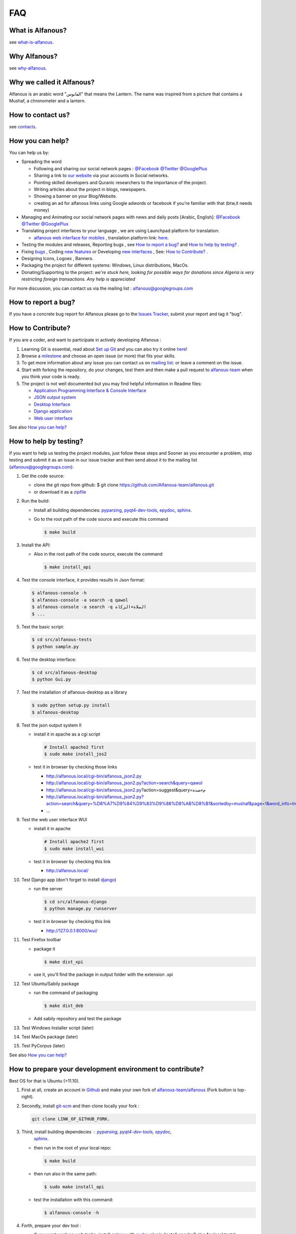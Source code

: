 === 
FAQ 
===

-----------------
What is Alfanous? 
-----------------
see `what-is-alfanous <https://github.com/Alfanous-team/alfanous/blob/master/README.rst#what-is-alfanous>`_.

--------------
Why Alfanous? 
--------------
see `why-alfanous <https://github.com/Alfanous-team/alfanous/blob/master/README.rst#why-alfanous>`_.

--------------------------
Why we called it Alfanous?  
--------------------------
Alfanous is an arabic word "الفانوس"  that means the Lantern. The name was inspired from a picture that contains a Mushaf, a chronometer and a lantern. 


------------------
How to contact us?
------------------
see `contacts <https://github.com/Alfanous-team/alfanous#contacts>`_.

-----------------
How you can help?
-----------------
You can help us by:

- Spreading the word 

  - Following and sharing our social network pages : `@Facebook <https://www.facebook.com/alfanous>`_ `@Twitter <https://twitter.com/alfanous>`_ `@GooglePlus <https://plus.google.com/111305625425237630318>`_ 
  - Sharing a link to `our website <www.alfanous.org>`_ via your accounts in Social networks.
  - Pointing  skilled developers and Quranic researchers to the importance of the project.
  - Writing articles about the project in blogs, newspapers.
  - Showing a banner on your Blog/Website.
  - creating an ad for alfanous links using Google adwords or facebook if you're familiar with that (btw,it needs money) 

- Managing and Animating our social network pages with news and daily posts [Arabic, English]: `@Facebook <https://www.facebook.com/alfanous>`_ `@Twitter <https://twitter.com/alfanous>`_ `@GooglePlus <https://plus.google.com/111305625425237630318>`_ 

- Translating project interfaces to your language , we are using Launchpad platform for translation:

  - `alfanous web interface for mobiles <http://m.alfanous.org/>`_ , translation platform link: `here <https://translations.launchpad.net/alfanous/trunk/+pots/alfanousmobile>`_.

- Testing the modules and releases, Reporting bugs , see `How to report a bug?`_ and `How to help by testing?`_ .
- Fixing `bugs <https://github.com/Alfanous-team/alfanous/issues?labels=bug&milestone=&page=1&state=open>`_ , Coding `new features <https://github.com/Alfanous-team/alfanous/issues/milestones>`_ or Developing `new interfaces <https://github.com/Alfanous-team/alfanous/issues?milestone=8&page=1&state=open>`_ , See: `How to Contribute?`_ .
- Designing  Icons, Logoes , Banners.
- Packaging the project for different systems: Windows, Linux distributions, MacOs.
- Donating/Supporting to the project: *we're stuck here, looking for possible ways for donations since Algeria is  very restricting foreign transactions. Any help is appreciated*

For more discussion, you can contact us via the mailing list : `alfanous@googlegroups.com <http://groups.google.com/group/alfanous/>`_


--------------------
How to report a bug?
--------------------
If you have a concrete bug report for Alfanous please go to the `Issues Tracker  <https://github.com/Alfanous-team/alfanous/issues>`_, submit your report and tag it "bug".

------------------
How to Contribute? 
------------------
If you are a coder, and want to participate in actively developing Alfanous :

#. Learning Git is essential, read about `Set up Git <https://help.github.com/articles/set-up-git>`_ and you can also try it online `here <http://try.github.com/levels/1/challenges/1>`_!
#. Browse a `milestone <https://github.com/Alfanous-team/alfanous/issues/milestones>`_ and choose an open issue (or more) that fits your skills.
#. To get more information about any issue you can contact us on `mailing list:  <http://groups.google.com/group/alfanous/>`_ or leave a comment on the issue.
#. Start with forking the repository, do your changes, test them and then make a pull request to `alfanous-team <https://github.com/Alfanous-team/alfanous>`_ when you think your code is ready.
#. The project is not well documented but you may find helpful information in Readme files:

   - `Application Programming Interface & Console Interface <https://github.com/Alfanous-team/alfanous/tree/master/src/alfanous>`_
   - `JSON output system <https://github.com/Alfanous-team/alfanous/tree/master/src/alfanous-cgi>`_
   - `Desktop Interface <https://github.com/Alfanous-team/alfanous/tree/master/src/alfanous-desktop>`_
   - `Django application <https://github.com/Alfanous-team/alfanous/tree/master/src/alfanous-django>`_
   - `Web user interface <https://github.com/Alfanous-team/alfanous/tree/master/interfaces/web/wui>`_

See also `How you can help?`_


-----------------------
How to help by testing? 
-----------------------
If you want to help us testing  the project modules, just follow these steps and  Sooner as  you encounter a problem, stop testing and  submit it as an issue in  our issue tracker  and then send about it to the mailing list (alfanous@googlegroups.com):

#. Get the code source:

   - clone the git repo  from github:  $ git clone https://github.com/Alfanous-team/alfanous.git
   - or download it as a `zipfile <https://github.com/Alfanous-team/alfanous/zipball/master>`_ 

#. Run the build: 

   - Install all building dependencies: `pyparsing <http://pyparsing.wikispaces.com/>`_, `pyqt4-dev-tools <http://www.riverbankcomputing.co.uk/software/pyqt/download>`_, `epydoc <http://epydoc.sourceforge.net/>`_,
     `sphinx <http://sphinx.pocoo.org/>`_.
   - Go to the root path of the code source and execute this command    
   
     .. code-block:: sh
      
          $ make build

#. Install the API: 

   - Also in the root path of the code source, execute the command
     
     .. code-block:: sh

          $ make install_api

#. Test the console interface, it provides results in Json format:

   .. code-block:: sh

       $ alfanous-console -h
       $ alfanous-console -a search -q qawol
       $ alfanous-console -a search -q الصلاة+الزكاة
       $ ...

#. Test the basic script:

   .. code-block:: sh
        
        $ cd src/alfanous-tests
        $ python sample.py

#. Test the desktop interface:

   .. code-block:: sh
      
        $ cd src/alfanous-desktop
        $ python Gui.py

#. Test the installation of alfanous-desktop as a library

   .. code-block:: sh
          
        $ sudo python setup.py install
        $ alfanous-desktop
    

#. Test the json output system II  

   - install it in apache as a cgi script
     
     .. code-block:: sh
        
         # Install apache2 first
         $ sudo make install_jos2
        
   - test it in browser by checking those links
      
     - http://alfanous.local/cgi-bin/alfanous_json2.py
     - http://alfanous.local/cgi-bin/alfanous_json2.py?action=search&query=qawol
     - http://alfanous.local/cgi-bin/alfanous_json2.py?action=suggest&query=مءصدة
     - http://alfanous.local/cgi-bin/alfanous_json2.py?action=search&query=%D8%A7%D9%84%D9%83%D9%88%D8%AB%D8%B1&sortedby=mushaf&page=1&word_info=true&highlight=css&script=standard&prev_aya=true&next_aya=true&sura_info=true&aya_position_info=true&aya_theme_info=true&aya_stat_info=true&aya_sajda_info=true&annotation_word=true&annotation_aya=true&recitation=1
     - ...


#. Test the web user interface WUI
   
   - install it in apache 
     
     .. code-block:: sh
        
         # Install apache2 first
         $ sudo make install_wui
        
   - test it in browser by checking this link
      
     - http://alfanous.local/

#. Test Django app (don't forget to install `django <https://www.djangoproject.com/>`_)

   - run the server
     
     .. code-block:: sh
        
         $ cd src/alfanous-django
         $ python manage.py runserver
        
   - test it in browser by checking this link
      
     - http://127.0.0.1:8000/wui/

#. Test Firefox toolbar 

   - package it 
     
     .. code-block:: sh
        
         $ make dist_xpi

   - use it,  you'll find the package in output folder with the extension .xpi


#. Test Ubuntu/Sabily package 
   
   - run the command of packaging
     
     .. code-block:: sh
    
         $ make dist_deb

   - Add sabily repository and test the package

#. Test Windows Installer script (later)
#. Test MacOs package (later)
#. Test PyCorpus (later)



See also `How you can help?`_

----------------------------------------------------------
How to prepare your development environment to contribute?
----------------------------------------------------------
Best OS for that is Ubuntu (>11.10).

#. First at all, create an account in `Github <https://github.com>`_ and make your own fork of `alfanous-team/alfanous <https://github.com/Alfanous-team/alfanous>`_ (Fork button is top-right).
#. Secondly, install `git-scm <http://git-scm.com/downloads>`_ and then clone locally your fork : 
      
   .. code-block:: sh
   
       git clone LINK_OF_GITHUB_FORK.

#. Third, install building dependecies :  `pyparsing <http://pyparsing.wikispaces.com/>`_, `pyqt4-dev-tools <http://www.riverbankcomputing.co.uk/software/pyqt/download>`_, `epydoc <http://epydoc.sourceforge.net/>`_,
     `sphinx <http://sphinx.pocoo.org/>`_. 
   - then run in the root of your local repo: 
     
     .. code-block:: sh
    
         $ make build 
   - then run also in the same path: 
     
     .. code-block:: sh

         $ sudo make install_api
   - test the installation with this command: 
     
     .. code-block:: sh

         $ alfanous-console -h

#. Forth, prepare your dev tool :

   - if you want work on web tasks, install `aptana <http://www.aptana.com/>`_ with `pydev <http://pydev.org/>`_ plugin (install apache2 also for local tests).
   - else install `eclipse <http://www.eclipse.org/downloads/>`_ with `pydev <http://pydev.org/>`_ plugin.
   - or you can just usea simple text editor.

   You can also use git with eclipse, by installing `EGit <http://www.eclipse.org/egit/>`_.

--------------
How API works?
--------------
TODO

